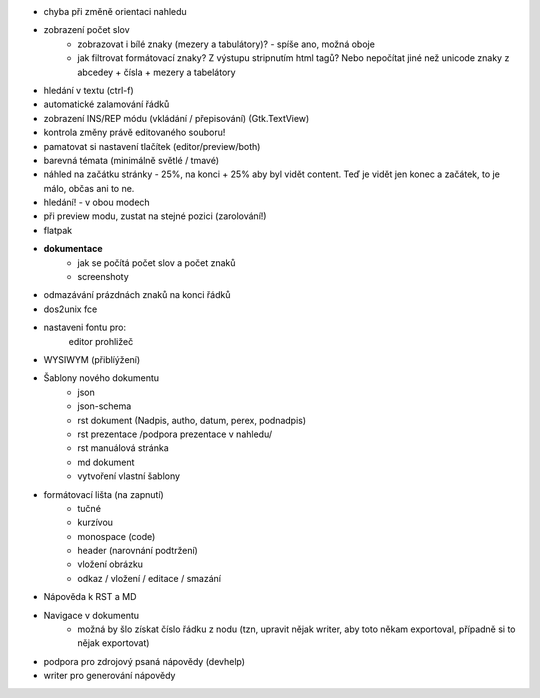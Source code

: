 * chyba při změně orientaci nahledu

* zobrazení počet slov
    * zobrazovat i bílé znaky (mezery a tabulátory)? - spíše ano, možná oboje
    * jak filtrovat formátovací znaky? Z výstupu stripnutím html tagů? Nebo nepočítat jiné než unicode znaky z abcedey + čísla + mezery a tabelátory

* hledání v textu (ctrl-f)
* automatické zalamování řádků
* zobrazení INS/REP módu (vkládání / přepisování) (Gtk.TextView)
* kontrola změny právě editovaného souboru!
* pamatovat si nastavení tlačítek (editor/preview/both)

* barevná témata (minimálně světlé / tmavé)
* náhled na začátku stránky - 25%, na konci + 25% aby byl vidět content. Teď
  je vidět jen konec a začátek, to je málo, občas ani to ne.
* hledání! - v obou modech
* při preview modu, zustat na stejné pozici (zarolování!)

* flatpak
* **dokumentace**
    - jak se počítá počet slov a počet znaků
    - screenshoty


* odmazávání prázdnách znaků na konci řádků
* dos2unix fce
* nastaveni fontu pro:
    editor
    prohližeč

* WYSIWYM (přiblíýžení)
* Šablony nového dokumentu
    * json
    * json-schema
    * rst dokument (Nadpis, autho, datum, perex, podnadpis)
    * rst prezentace /podpora prezentace v nahledu/
    * rst manuálová stránka
    * md dokument
    * vytvoření vlastní šablony

* formátovací lišta (na zapnutí)
    * tučné
    * kurzívou
    * monospace (code)
    * header (narovnání podtržení)
    * vložení obrázku
    * odkaz / vložení / editace / smazání

* Nápověda k RST a MD
* Navigace v dokumentu
    - možná by šlo získat číslo řádku z nodu (tzn, upravit nějak writer, aby toto někam exportoval, případně si to nějak exportovat)

* podpora pro zdrojový psaná nápovědy (devhelp)
* writer pro generování nápovědy
